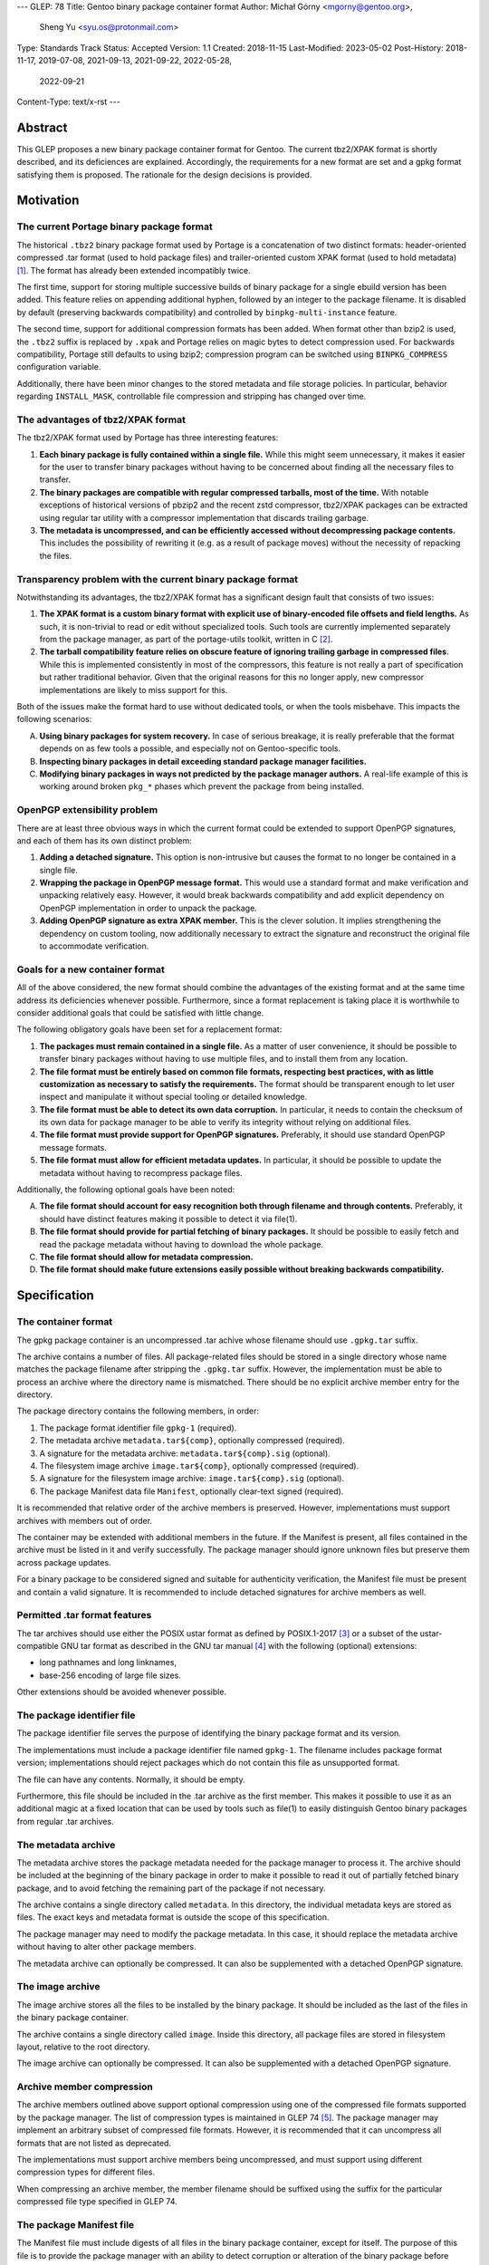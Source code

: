 ---
GLEP: 78
Title: Gentoo binary package container format
Author: Michał Górny <mgorny@gentoo.org>,
        Sheng Yu <syu.os@protonmail.com>
Type: Standards Track
Status: Accepted
Version: 1.1
Created: 2018-11-15
Last-Modified: 2023-05-02
Post-History: 2018-11-17, 2019-07-08, 2021-09-13, 2021-09-22, 2022-05-28,
              2022-09-21
Content-Type: text/x-rst
---

Abstract
========

This GLEP proposes a new binary package container format for Gentoo.
The current tbz2/XPAK format is shortly described, and its deficiences
are explained.  Accordingly, the requirements for a new format are set
and a gpkg format satisfying them is proposed.  The rationale for
the design decisions is provided.


Motivation
==========

The current Portage binary package format
-----------------------------------------

The historical ``.tbz2`` binary package format used by Portage is
a concatenation of two distinct formats: header-oriented compressed .tar
format (used to hold package files) and trailer-oriented custom XPAK
format (used to hold metadata)  [#MAN-XPAK]_.  The format has already
been extended incompatibly twice.

The first time, support for storing multiple successive builds of binary
package for a single ebuild version has been added.  This feature relies
on appending additional hyphen, followed by an integer to the package
filename.  It is disabled by default (preserving backwards
compatibility) and controlled by ``binpkg-multi-instance`` feature.

The second time, support for additional compression formats has been
added.  When format other than bzip2 is used, the ``.tbz2`` suffix
is replaced by ``.xpak`` and Portage relies on magic bytes to detect
compression used.  For backwards compatibility, Portage still defaults
to using bzip2; compression program can be switched using
``BINPKG_COMPRESS`` configuration variable.

Additionally, there have been minor changes to the stored metadata
and file storage policies.  In particular, behavior regarding
``INSTALL_MASK``, controllable file compression and stripping has
changed over time.


The advantages of tbz2/XPAK format
----------------------------------

The tbz2/XPAK format used by Portage has three interesting features:

1. **Each binary package is fully contained within a single file.**
   While this might seem unnecessary, it makes it easier for the user
   to transfer binary packages without having to be concerned about
   finding all the necessary files to transfer.

2. **The binary packages are compatible with regular compressed
   tarballs, most of the time.**  With notable exceptions of historical
   versions of pbzip2 and the recent zstd compressor, tbz2/XPAK packages
   can be extracted using regular tar utility with a compressor
   implementation that discards trailing garbage.

3. **The metadata is uncompressed, and can be efficiently accessed
   without decompressing package contents.**  This includes
   the possibility of rewriting it (e.g. as a result of package moves)
   without the necessity of repacking the files.


Transparency problem with the current binary package format
-----------------------------------------------------------

Notwithstanding its advantages, the tbz2/XPAK format has a significant
design fault that consists of two issues:

1. **The XPAK format is a custom binary format with explicit use
   of binary-encoded file offsets and field lengths.**  As such, it is
   non-trivial to read or edit without specialized tools.  Such tools
   are currently implemented separately from the package manager,
   as part of the portage-utils toolkit, written in C [#PORTAGE-UTILS]_.

2. **The tarball compatibility feature relies on obscure feature of
   ignoring trailing garbage in compressed files**.  While this is
   implemented consistently in most of the compressors, this feature
   is not really a part of specification but rather traditional
   behavior.  Given that the original reasons for this no longer apply,
   new compressor implementations are likely to miss support for this.

Both of the issues make the format hard to use without dedicated tools,
or when the tools misbehave.  This impacts the following scenarios:

A. **Using binary packages for system recovery.**  In case of serious
   breakage, it is really preferable that the format depends on as few
   tools a possible, and especially not on Gentoo-specific tools.

B. **Inspecting binary packages in detail exceeding standard package
   manager facilities.**

C. **Modifying binary packages in ways not predicted by the package
   manager authors.**  A real-life example of this is working around
   broken ``pkg_*`` phases which prevent the package from being
   installed.


OpenPGP extensibility problem
-----------------------------

There are at least three obvious ways in which the current format could
be extended to support OpenPGP signatures, and each of them has its own
distinct problem:

1. **Adding a detached signature.**  This option is non-intrusive but
   causes the format to no longer be contained in a single file.

2. **Wrapping the package in OpenPGP message format.**  This would use
   a standard format and make verification and unpacking relatively
   easy.  However, it would break backwards compatibility and add
   explicit dependency on OpenPGP implementation in order to unpack
   the package.

3. **Adding OpenPGP signature as extra XPAK member.**  This is
   the clever solution.  It implies strengthening the dependency
   on custom tooling, now additionally necessary to extract
   the signature and reconstruct the original file to accommodate
   verification.


Goals for a new container format
--------------------------------

All of the above considered, the new format should combine
the advantages of the existing format and at the same time address its
deficiencies whenever possible.  Furthermore, since a format replacement
is taking place it is worthwhile to consider additional goals that could
be satisfied with little change.

The following obligatory goals have been set for a replacement format:

1. **The packages must remain contained in a single file.**  As a matter
   of user convenience, it should be possible to transfer binary
   packages without having to use multiple files, and to install them
   from any location.

2. **The file format must be entirely based on common file formats,
   respecting best practices, with as little customization as necessary
   to satisfy the requirements.**  The format should be transparent
   enough to let user inspect and manipulate it without special tooling
   or detailed knowledge.

3. **The file format must be able to detect its own data corruption.**
   In particular, it needs to contain the checksum of its own data for
   package manager to be able to verify its integrity without relying
   on additional files.

4. **The file format must provide support for OpenPGP signatures.**
   Preferably, it should use standard OpenPGP message formats.

5. **The file format must allow for efficient metadata updates.**
   In particular, it should be possible to update the metadata without
   having to recompress package files.

Additionally, the following optional goals have been noted:

A. **The file format should account for easy recognition both through
   filename and through contents.**  Preferably, it should have distinct
   features making it possible to detect it via file(1).

B. **The file format should provide for partial fetching of binary
   packages.**  It should be possible to easily fetch and read
   the package metadata without having to download the whole package.

C. **The file format should allow for metadata compression.**

D. **The file format should make future extensions easily possible
   without breaking backwards compatibility.**


Specification
=============

The container format
--------------------

The gpkg package container is an uncompressed .tar achive whose filename
should use ``.gpkg.tar`` suffix.

The archive contains a number of files.  All package-related files
should be stored in a single directory whose name matches the package
filename after stripping the ``.gpkg.tar`` suffix.  However,
the implementation must be able to process an archive where
the directory name is mismatched.  There should be no explicit archive
member entry for the directory.

The package directory contains the following members, in order:

1. The package format identifier file ``gpkg-1`` (required).

2. The metadata archive ``metadata.tar${comp}``, optionally compressed
   (required).

3. A signature for the metadata archive: ``metadata.tar${comp}.sig``
   (optional).

4. The filesystem image archive ``image.tar${comp}``, optionally
   compressed (required).

5. A signature for the filesystem image archive:
   ``image.tar${comp}.sig`` (optional).

6. The package Manifest data file ``Manifest``, optionally clear-text
   signed (required).

It is recommended that relative order of the archive members is
preserved.  However, implementations must support archives with members
out of order.

The container may be extended with additional members in the future.
If the Manifest is present, all files contained in the archive must
be listed in it and verify successfully.  The package manager should
ignore unknown files but preserve them across package updates.

For a binary package to be considered signed and suitable for
authenticity verification, the Manifest file must be present and contain
a valid signature.  It is recommended to include detached signatures
for archive members as well.


Permitted .tar format features
------------------------------

The tar archives should use either the POSIX ustar format as defined
by POSIX.1-2017 [#POSIX-USTAR]_ or a subset of the ustar-compatible
GNU tar format as described in the GNU tar manual [#GNU-TAR]_ with
the following (optional) extensions:

- long pathnames and long linknames,

- base-256 encoding of large file sizes.

Other extensions should be avoided whenever possible.


The package identifier file
---------------------------

The package identifier file serves the purpose of identifying the binary
package format and its version.

The implementations must include a package identifier file named
``gpkg-1``.  The filename includes package format version;
implementations should reject packages which do not contain this file
as unsupported format.

The file can have any contents.  Normally, it should be empty.

Furthermore, this file should be included in the .tar archive
as the first member.  This makes it possible to use it as an additional
magic at a fixed location that can be used by tools such as file(1)
to easily distinguish Gentoo binary packages from regular .tar archives.


The metadata archive
--------------------

The metadata archive stores the package metadata needed for the package
manager to process it.  The archive should be included at the beginning
of the binary package in order to make it possible to read it out of
partially fetched binary package, and to avoid fetching the remaining
part of the package if not necessary.

The archive contains a single directory called ``metadata``.  In this
directory, the individual metadata keys are stored as files.  The exact
keys and metadata format is outside the scope of this specification.

The package manager may need to modify the package metadata.  In this
case, it should replace the metadata archive without having to alter
other package members.

The metadata archive can optionally be compressed.  It can also be
supplemented with a detached OpenPGP signature.


The image archive
-----------------

The image archive stores all the files to be installed by the binary
package.  It should be included as the last of the files in the binary
package container.

The archive contains a single directory called ``image``.  Inside this
directory, all package files are stored in filesystem layout, relative
to the root directory.

The image archive can optionally be compressed.  It can also be
supplemented with a detached OpenPGP signature.


Archive member compression
--------------------------

The archive members outlined above support optional compression using
one of the compressed file formats supported by the package manager.
The list of compression types is maintained in GLEP 74 [#GLEP74]_.
The package manager may implement an arbitrary subset of compressed file
formats.  However, it is recommended that it can uncompress all formats
that are not listed as deprecated.

The implementations must support archive members being uncompressed,
and must support using different compression types for different files.

When compressing an archive member, the member filename should be
suffixed using the suffix for the particular compressed file type
specified in GLEP 74.


The package Manifest file
-------------------------

The Manifest file must include digests of all files in the binary
package container, except for itself.  The purpose of this file is
to provide the package manager with an ability to detect corruption
or alteration of the binary package before attempting to read
the inner archive contents.  This file also provides protection against
signature reuse/replacement attacks if the OpenPGP signatures are used.

The implementation follows the Manifest specifications in GLEP 74
and uses the ``DATA`` tag for files within the container.
If the package is using OpenPGP signatures, the Manifest file must also
include a cleartext OpenPGP signature as defined in GLEP 74 [#GLEP74]_.

The implementation should be able to detect checksum mismatches,
as well as missing, duplicate, or extraneous files within
the container.  In the case of verification failure, no subsequent
operations on the archive should be performed.


OpenPGP member signatures
-------------------------

The archive members and Manifest support optional OpenPGP signatures.
The implementations must allow the user to specify whether OpenPGP
signatures are to be expected in remotely fetched packages.

If the signatures are expected and the archive member is unsigned,
the package manager must reject processing it.  If the signature does
not verify, the package manager must reject processing the corresponding
archive member.  In particular, it must not attempt decompressing
compressed members in those circumstances.

The signatures are created as binary detached OpenPGP signature files
as defined by RFC 4880 § 11.4 or a subsequent standard, with filename
corresponding to the member filename with ``.sig`` suffix appended
[#RFC4880]_.

The exact details regarding creating and verifying signatures, as well
as maintaining and distributing keys are outside the scope of this
specification.


Rationale
=========

Package formats used by other distributions
-------------------------------------------

The research on the new package format included investigating
the possibility of reusing solutions from other operating system
distributions.  While reusing a foreign package format would be
interesting, the differences in Gentoo metadata structure would prevent
any real compatibility.  Some degree of compatibility might be achieved
through adapting the Gentoo metadata, however the costs of such
a solution would probably outweigh its usefulness.

Debian and its derivates are using the .deb package format.  This is
a nested archive format, with the outer archive being of ar format,
and containing nested tarballs of control information (metadata)
and data  [#DEB-FORMAT]_.

Red Hat, its derivates and some less related distributions are using
the RPM format.  It is a custom binary format, storing metadata directly
and using a trailer cpio archive to store package files.

Arch Linux is using xz-compressed tarballs (suffixed ``.pkg.tar.xz``)
as its binary package format.  The tarballs contain package files
on top-level, with specially named dotfiles used for package metadata.
OpenPGP signatures are stored as detached ``.sig`` files alongside
packages.

Exherbo is using the pbins format.  In this format, the binary package
metadata is stored in repository alike ebuilds, and the binary package
files are stored separately and downloaded alike source tarballs.


Nested archive format
---------------------

The basic problem in designing the new format was how to embed multiple
data streams (metadata, image) into a single file.  Traditionally, this
has been done via using two non-conflicting file formats.  However,
while such a solution is clever, it suffers in terms of transparency.

Therefore, it has been established that the new format should really
consist of a single archive format, with all necessary data
transparently accessible inside the file.  Consequently, it has been
debated how different parts of binary package data should be stored
inside that archive.

The proposal to continue storing image data as top-level data
in the package format, and store metadata as special directory in that
structure has been discarded as a case of in-band signalling.

Finally, the proposal has been shaped to store different kinds of data
as nested archives in the outer binary package container.  Besides
providing a clean way of accessing different kinds of information, it
makes it possible to add separate OpenPGP signatures to them.


Inner vs. outer compression
---------------------------

One of the points in the new format debate was whether the binary
package as a whole should be compressed vs. compressing individual
members.  The first option may seem as an obvious choice, especially
given that with a larger data set, the compression may proceed more
effectively.  However, it has a single strong disadvantage: compression
prevents random access and manipulation of the binary package members.

While for the purpose of reading binary packages, the problem could be
circumvented through convenient member ordering and avoiding disjoint
reads of the binary package, metadata updates would either require
recompressing the whole package (which could be really time consuming
with large packages) or applying complex techniques such as splitting
the compressed archive into multiple compressed streams.

This considered, the simplest solution is to apply compression to
the individual package members, while leaving the container format
uncompressed.  It provides fast random access to the individual members,
as well as capability of updating them without the necessity of
recompressing other files in the container.

This also makes it possible to easily protect compressed files using
standard OpenPGP detached signature format.  All this combined,
the package manager may perform partial fetch of binary package, verify
the signature of its metadata member and process it without having to
fetch the potentially-large image part.


Container and archive formats
-----------------------------

During the debate, the actual archive formats to use were considered.
The .tar format seemed an obvious choice for the image archive since
it is the only widely deployed archive format that stores all kinds
of file metadata on POSIX systems.  However, multiple options for
the outer format has been debated.

Firstly, the ZIP format has been proposed as the only commonly supported
format supporting adding files from stdin (i.e. making it possible to
pipe the inner archives straight into the container without using
temporary files).  However, this format has been clearly rejected
as both not being present in the system set, and being trailer-based
and therefore unusable without having to fetch the whole file.

Secondly, the ar and cpio formats were considered.  The former is used
by Debian and its derivative binary packages; the latter is used by Red
Hat derivatives.  Both formats have the advantage of having less
historical baggage than .tar, and having less overhead.  However, both
are also rather obscure (especially given that ar is actually provided
by GNU binutils rather than as a stand-alone archiver), considered
obsolete by POSIX and both have file size limitations smaller than .tar.

Thirdly, SquashFS was another interesting option.  Its main advantage is
transparent compression support and ability to mount as a filesystem.
However, it has a significant implementation complexity, including mount
management and necessity of fallback to unsquashfs.  Since the image
needs to be writable for the pre-installation manipulations, using it
via a mount would additionally require some kind of overlay filesystem.
Using it as top-level format has no real gain over a pipeline with tar,
and is certainly less portable.  Therefore, there does not seem to be
a benefit in using SquashFS.

All that considered, it has been decided that there is no purpose
in using a second archive format in the specification unless it has
significant advantage to .tar.  Therefore, .tar has also been used
as outer package format, even though it has larger overhead than other
formats (mostly due to padding).


.tar portability issues
-----------------------

The modern .tar dialects could be considered dirty extensions
of the original .tar format.  Three variants may be considered
of interest: POSIX ustar, pax (newer POSIX standard) and GNU tar.
All three formats are supported by GNU tar, whose presence on systems
used to create binary packages could be relied on.  Therefore,
the portability concerns are related mostly to being able to read
and modify binary packages in scenarios of GNU tar being unavailable.

For the purpose of this specification, detailed research on portability
of individual tar features has been conducted.  The research concluded:

    Judging by the test results, the most portability could be
    achieved by:

    - using strict POSIX ustar format whenever possible,

    - using GNU format for long paths (that do not fit in ustar format),

    - using base-256 (+ pax if already used) encoding for large files,

    - using pax (+ octal or base-256) for high-range/precision
      timestamps and user/group identifiers,

    - using pax attributes for extended metadata and/or volume label.
      [#TAR-PORTABILITY]_

It has been determined that for the purpose of binary package we really
only need to be concerned about long paths and huge files.  Therefore,
the above was limited to the three first points and a guideline was
formed from them.

Debian has a similar guideline for the inner tar of their package
format  [#DEB-FORMAT]_.


.tar security issues
--------------------

Some of the original features of .tar are obsolete with the modern
usage.

Firstly, .tar permits duplicate files to exist [#TARDUP]_.
The later duplicate files overwrite the previously extracted files when
extracting all files in order.  This is useful for incremental
backups.  However, a general-purpose archiving tools may choose
arbitrary files matching a path name, leading to checksum
or signature bypass.  To prevent this, duplicate files are forbidden
from existing.

Secondly, .tar lacks integrity checks, except for the header
self-check.  Data corruption can usually be detected through
integrity checks in the additional compression layer.  However,
this does not provide a way of verifying the integrity
of the compressed data in advance.  For this reason, an additional
Manifest file is included that provides checksums for other
files in the archive.  A corrupted Manifest invalidates the whole
package.

Thirdly, many .tar implementations have various security problems,
including the Python tarfile module [#ISSUE21109]_.  They provide
multiple attack vectors, e.g. permitting overwriting files outside
the destination directory using special filenames, symlinks, hard links
or device files.  For this purpose, only regular files are permitted
inside the container.  It is recommended to process the container data
in place rather than extracting it.


Member ordering
---------------

The member ordering is explicitly specified in order to provide for
trivially reading metadata from partially fetched archives.
By requiring the metadata archive to be stored before the image archive,
the package manager may stop fetching after reading it and save
bandwidth and/or space.


Detached OpenPGP signatures
---------------------------

The use of detached OpenPGP signatures is to provide authenticity checks
for binary packages.  Covering the complete members with signatures
provide for trivial verification of all metadata and image contents
respectively, without having to invent custom mechanisms for combining
them.  Covering the compressed archives helps to prevent zipbomb
attacks.  Covering the individual members rather than the whole package
provides for verification of partially fetched binary packages.

However, signing individual files does not guarantee that all members
are originating from the same binary package.  This opens up
the possibility of a replacement/reuse attack, e.g. combining the signed
metadata from foo-1.1 with signed image from foo-1.0.  The new binary
package passes the signature check.  To prevent this type of attack,
we need the additional Menifest file and its signature to verify
the authenticity of the complete binary package.


Format versioning
-----------------

The format is versioned through an explicit file, with the version
stored in the filename.  If the format changes incompatibly,
the filename changes and old implementations do not recognize it
as a valid package.

Previously, the format tried to avoid an explicit file for this purpose
and used volume label instead.  However, the use of label has been
renounced due to unforeseen portability issues.


Backwards Compatibility
=======================

The format does not preserve backwards compatibility with the tbz2
packages.  It has been established that preserving compatibility with
the old format was impossible without making the new format even worse
than the old one was.

For example, adding any visible members to the tarball would cause
them to be installed to the filesystem by old Portage versions.  Working
around this would require some kind of awful hacks that would oppose
the goal of using simple and transparent package format.


Reference Implementation
========================

The gpkg format is supported by Portage since version 3.0.36
[#PORTAGE-3.0.36]_.


References
==========

.. [#MAN-XPAK] xpak - The XPAK Data Format used with Portage binary
   packages
   (https://dev.gentoo.org/~zmedico/portage/doc/man/xpak.5.html)

.. [#PORTAGE-UTILS] portage-utils: Small and fast Portage helper tools
   written in C
   (https://packages.gentoo.org/packages/app-portage/portage-utils)

.. [#POSIX-USTAR] The Open Group Base Specifications Issue 7, 2018
   edition, pax - portable archive interchange, ustar Interchange Format
   (https://pubs.opengroup.org/onlinepubs/9699919799/utilities/pax.html#tag_20_92_13_06)

.. [#GNU-TAR] GNU tar: an archiver tool, Appendix E Tar Internals
   (https://www.gnu.org/software/tar/manual/html_node/Tar-Internals.html)

.. [#GLEP74] GLEP 74: Full-tree verification using Manifest files
   (https://www.gentoo.org/glep/glep-0074.html)

.. [#RFC4880] RFC 4880: OpenPGP Message Format
   (https://www.rfc-editor.org/rfc/rfc4880)

.. [#DEB-FORMAT] deb(5) — Debian binary package format
   (https://manpages.debian.org/unstable/dpkg-dev/deb.5.en.html)

.. [#TAR-PORTABILITY] Michał Górny, Portability of tar features
   (https://dev.gentoo.org/~mgorny/articles/portability-of-tar-features.html)

.. [#PORTAGE-3.0.36] Portage version 3.0.36
   (https://gitweb.gentoo.org/proj/portage.git/commit/?h=portage-3.0.36)

.. [#TARDUP] tar: Multiple Members with the Same Name
   (https://www.gnu.org/software/tar/manual/html_node/multiple.html)

.. [#ISSUE21109] Python tarfile: Traversal attack vulnerability
   (https://bugs.python.org/issue21109)


Copyright
=========

This work is licensed under the Creative Commons Attribution-ShareAlike 4.0
International License.  To view a copy of this license, visit
https://creativecommons.org/licenses/by-sa/4.0/.
